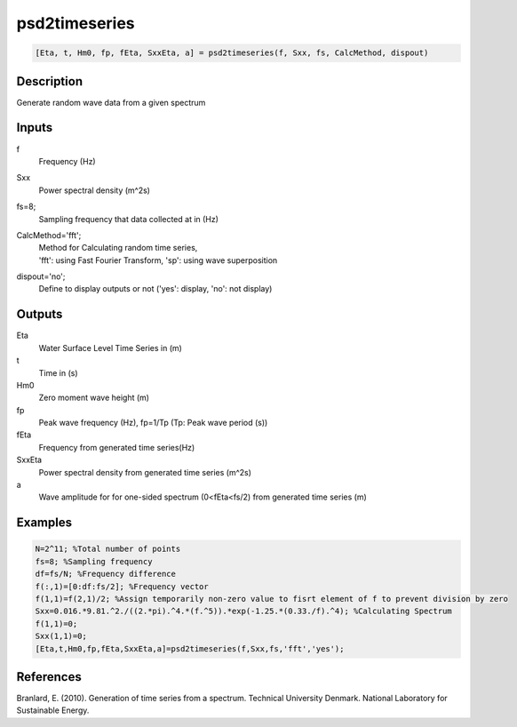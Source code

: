 .. ++++++++++++++++++++++++++++++++YA LATIF++++++++++++++++++++++++++++++++++
.. +                                                                        +
.. + ScientiMate                                                            +
.. + Earth-Science Data Analysis Library                                    +
.. +                                                                        +
.. + Developed by: Arash Karimpour                                          +
.. + Contact     : www.arashkarimpour.com                                   +
.. + Developed/Updated (yyyy-mm-dd): 2017-01-01                             +
.. +                                                                        +
.. ++++++++++++++++++++++++++++++++++++++++++++++++++++++++++++++++++++++++++

psd2timeseries
==============

.. code:: MATLAB

    [Eta, t, Hm0, fp, fEta, SxxEta, a] = psd2timeseries(f, Sxx, fs, CalcMethod, dispout)

Description
-----------

Generate random wave data from a given spectrum

Inputs
------

f
    Frequency (Hz)
Sxx
    Power spectral density (m^2s)
fs=8;
    Sampling frequency that data collected at in (Hz)
CalcMethod='fft';
    | Method for Calculating random time series, 
    | 'fft': using Fast Fourier Transform, 'sp': using wave superposition
dispout='no';
    Define to display outputs or not ('yes': display, 'no': not display)

Outputs
-------

Eta
    Water Surface Level Time Series in (m)
t
    Time in (s)
Hm0
    Zero moment wave height (m)
fp
    Peak wave frequency (Hz), fp=1/Tp (Tp: Peak wave period (s))
fEta
    Frequency from generated time series(Hz)
SxxEta
    Power spectral density from generated time series (m^2s)
a
    Wave amplitude for for one-sided spectrum (0<fEta<fs/2) from generated time series (m)

Examples
--------

.. code:: MATLAB

    N=2^11; %Total number of points
    fs=8; %Sampling frequency
    df=fs/N; %Frequency difference 
    f(:,1)=[0:df:fs/2]; %Frequency vector 
    f(1,1)=f(2,1)/2; %Assign temporarily non-zero value to fisrt element of f to prevent division by zero
    Sxx=0.016.*9.81.^2./((2.*pi).^4.*(f.^5)).*exp(-1.25.*(0.33./f).^4); %Calculating Spectrum 
    f(1,1)=0;
    Sxx(1,1)=0;
    [Eta,t,Hm0,fp,fEta,SxxEta,a]=psd2timeseries(f,Sxx,fs,'fft','yes');

References
----------

Branlard, E. (2010).
Generation of time series from a spectrum.
Technical University Denmark. National Laboratory for Sustainable Energy.

.. License & Disclaimer
.. --------------------
..
.. Copyright (c) 2020 Arash Karimpour
..
.. http://www.arashkarimpour.com
..
.. THE SOFTWARE IS PROVIDED "AS IS", WITHOUT WARRANTY OF ANY KIND, EXPRESS OR
.. IMPLIED, INCLUDING BUT NOT LIMITED TO THE WARRANTIES OF MERCHANTABILITY,
.. FITNESS FOR A PARTICULAR PURPOSE AND NONINFRINGEMENT. IN NO EVENT SHALL THE
.. AUTHORS OR COPYRIGHT HOLDERS BE LIABLE FOR ANY CLAIM, DAMAGES OR OTHER
.. LIABILITY, WHETHER IN AN ACTION OF CONTRACT, TORT OR OTHERWISE, ARISING FROM,
.. OUT OF OR IN CONNECTION WITH THE SOFTWARE OR THE USE OR OTHER DEALINGS IN THE
.. SOFTWARE.
